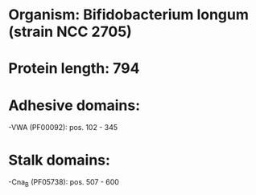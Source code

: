 * Organism: Bifidobacterium longum (strain NCC 2705)
* Protein length: 794
* Adhesive domains:
-VWA (PF00092): pos. 102 - 345
* Stalk domains:
-Cna_B (PF05738): pos. 507 - 600

